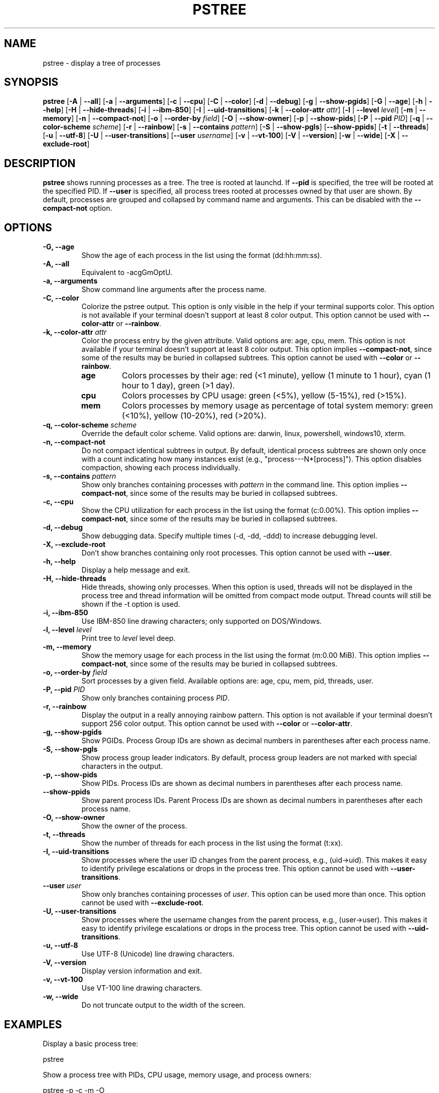 .\" -*- coding: utf-8 -*-
.ad b
.TH PSTREE 1 "June 27, 2025" "0.8.0" "User Commands"
.SH NAME
pstree \- display a tree of processes
.SH SYNOPSIS
.B pstree
[\fB-A\fR | \fB--all\fR]
[\fB-a\fR | \fB--arguments\fR]
[\fB-c\fR | \fB--cpu\fR]
[\fB-C\fR | \fB--color\fR]
[\fB-d\fR | \fB--debug\fR]
[\fB-g\fR | \fB--show-pgids\fR]
[\fB-G\fR | \fB--age\fR]
[\fB-h\fR | \fB--help\fR]
[\fB-H\fR | \fB--hide-threads\fR]
[\fB-i\fR | \fB--ibm-850\fR]
[\fB-I\fR | \fB--uid-transitions\fR]
[\fB-k\fR | \fB--color-attr\fR \fIattr\fR]
[\fB-l\fR | \fB--level\fR \fIlevel\fR]
[\fB-m\fR | \fB--memory\fR]
[\fB-n\fR | \fB--compact-not\fR]
[\fB-o\fR | \fB--order-by\fR \fIfield\fR]
[\fB-O\fR | \fB--show-owner\fR]
[\fB-p\fR | \fB--show-pids\fR]
[\fB-P\fR | \fB--pid\fR \fIPID\fR]
[\fB-q\fR | \fB--color-scheme\fR \fIscheme\fR]
[\fB-r\fR | \fB--rainbow\fR]
[\fB-s\fR | \fB--contains\fR \fIpattern\fR]
[\fB-S\fR | \fB--show-pgls\fR]
[\fB--show-ppids\fR]
[\fB-t\fR | \fB--threads\fR]
[\fB-u\fR | \fB--utf-8\fR]
[\fB-U\fR | \fB--user-transitions\fR]
[\fB--user\fR \fIusername\fR]
[\fB-v\fR | \fB--vt-100\fR]
[\fB-V\fR | \fB--version\fR]
[\fB-w\fR | \fB--wide\fR]
[\fB-X\fR | \fB--exclude-root\fR]
.SH DESCRIPTION
.B pstree
shows running processes as a tree. The tree is rooted at launchd. If \fB--pid\fR is specified, the tree will be rooted at the specified PID. If \fB--user\fR is specified, all process trees rooted at processes owned by that user are shown. By default, processes are grouped and collapsed by command name and arguments. This can be disabled with the \fB--compact-not\fR option. 
.SH OPTIONS
.TP
.B \-G, \--age
Show the age of each process in the list using the format (dd:hh:mm:ss).
.TP
.B \-A, \--all
Equivalent to -acgGmOptU.
.TP
.B \-a, \--arguments
Show command line arguments after the process name.
.TP
.B \-C, \--color
Colorize the pstree output. This option is only visible in the help if your terminal supports color. This option is not available if your terminal doesn't support at least 8 color output. This option cannot be used with \fB--color-attr\fR or \fB--rainbow\fR.
.TP
.B \-k, \--color-attr \fIattr\fR
Color the process entry by the given attribute. Valid options are: age, cpu, mem. This option is not available if your terminal doesn't support at least 8 color output. This option implies \fB--compact-not\fR, since some of the results may be buried in collapsed subtrees. This option cannot be used with \fB--color\fR or \fB--rainbow\fR.
.RS
.TP
.B age
Colors processes by their age: red (<1 minute), yellow (1 minute to 1 hour), cyan (1 hour to 1 day), green (>1 day).
.TP
.B cpu
Colors processes by CPU usage: green (<5%), yellow (5-15%), red (>15%).
.TP
.B mem
Colors processes by memory usage as percentage of total system memory: green (<10%), yellow (10-20%), red (>20%).
.RE
.TP
.B \-q, \--color-scheme \fIscheme\fR
Override the default color scheme. Valid options are: darwin, linux, powershell, windows10, xterm.
.TP
.B \-n, \--compact-not
Do not compact identical subtrees in output. By default, identical process subtrees are shown only once with a count indicating how many instances exist (e.g., "process---N*[process]"). This option disables compaction, showing each process individually.
.TP
.B \-s, \--contains \fIpattern\fR
Show only branches containing processes with \fIpattern\fR in the command line. This option implies \fB--compact-not\fR, since some of the results may be buried in collapsed subtrees.
.TP
.B \-c, \--cpu
Show the CPU utilization for each process in the list using the format (c:0.00%). This option implies \fB--compact-not\fR, since some of the results may be buried in collapsed subtrees.
.TP
.B \-d, \--debug
Show debugging data. Specify multiple times (-d, -dd, -ddd) to increase debugging level.
.TP
.B \-X, \--exclude-root
Don't show branches containing only root processes. This option cannot be used with \fB--user\fR.
.TP
.B \-h, \--help
Display a help message and exit.
.TP
.B \-H, \--hide-threads
Hide threads, showing only processes. When this option is used, threads will not be displayed in the process tree and thread information will be omitted from compact mode output. Thread counts will still be shown if the -t option is used.
.TP
.B \-i, \--ibm-850
Use IBM-850 line drawing characters; only supported on DOS/Windows.
.TP
.B \-l, \--level \fIlevel\fR
Print tree to \fIlevel\fR level deep.
.TP
.B \-m, \--memory
Show the memory usage for each process in the list using the format (m:0.00 MiB). This option implies \fB--compact-not\fR, since some of the results may be buried in collapsed subtrees.
.TP
.B \-o, \--order-by \fIfield\fR
Sort processes by a given field. Available options are: age, cpu, mem, pid, threads, user.
.TP
.B \-P, \--pid \fIPID\fR
Show only branches containing process \fIPID\fR.
.TP
.B \-r, \--rainbow
Display the output in a really annoying rainbow pattern. This option is not available if your terminal doesn't support 256 color output. This option cannot be used with \fB--color\fR or \fB--color-attr\fR.
.TP
.B \-g, \--show-pgids
Show PGIDs. Process Group IDs are shown as decimal numbers in parentheses after each process name.
.TP
.B \-S, \--show-pgls
Show process group leader indicators. By default, process group leaders are not marked with special characters in the output.
.TP
.B \-p, \--show-pids
Show PIDs. Process IDs are shown as decimal numbers in parentheses after each process name.
.TP
.B \--show-ppids
Show parent process IDs. Parent Process IDs are shown as decimal numbers in parentheses after each process name.
.TP
.B \-O, \--show-owner
Show the owner of the process.
.TP
.B \-t, \--threads
Show the number of threads for each process in the list using the format (t:xx).
.TP
.B \-I, \--uid-transitions
Show processes where the user ID changes from the parent process, e.g., (uid\[u2192]uid). This makes it easy to identify privilege escalations or drops in the process tree. This option cannot be used with \fB--user-transitions\fR.
.TP
.B \--user \fIuser\fR
Show only branches containing processes of \fIuser\fR. This option can be used more than once. This option cannot be used with \fB--exclude-root\fR.
.TP
.B \-U, \--user-transitions
Show processes where the username changes from the parent process, e.g., (user\[u2192]user). This makes it easy to identify privilege escalations or drops in the process tree. This option cannot be used with \fB--uid-transitions\fR.
.TP
.B \-u, \--utf-8
Use UTF-8 (Unicode) line drawing characters.
.TP
.B \-V, \--version
Display version information and exit.
.TP
.B \-v, \--vt-100
Use VT-100 line drawing characters.
.TP
.B \-w, \--wide
Do not truncate output to the width of the screen.
.SH EXAMPLES
.PP
Display a basic process tree:
.PP
.nf
    pstree
.fi
.PP
Show a process tree with PIDs, CPU usage, memory usage, and process owners:
.PP
.nf
    pstree -p -c -m -O
.fi
.PP
Show a process tree for a specific user with process age and thread counts:
.PP
.nf
    pstree --user username -G -t
.fi
.PP
Show a process tree rooted at a specific process with all details:
.PP
.nf
    pstree -P 1234 -A
.fi
.PP
Show a process tree with UTF-8 graphics and process group leader indicators:
.PP
.nf
    pstree -u -S
.fi
.PP
Show only processes containing a specific pattern in the command line:
.PP
.nf
    pstree -s "firefox"
.fi
.SH AUTHOR
Gary Danko <gdanko@gmail.com>
.SH SEE ALSO
ps(1), top(1)
